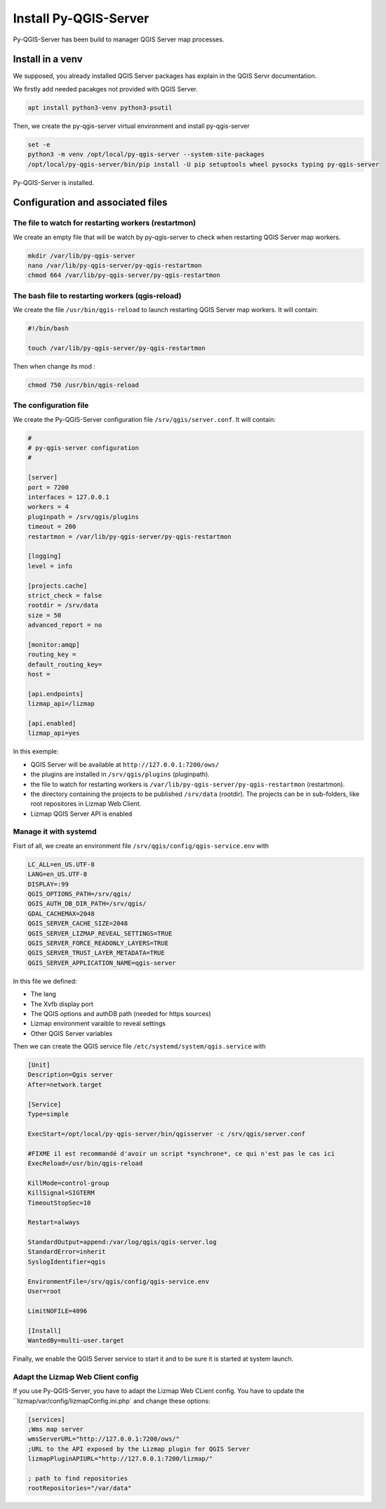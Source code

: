 =======================
Install Py-QGIS-Server
=======================

Py-QGIS-Server has been build to manager QGIS Server map processes.

Install in a venv
==================

We supposed, you already installed QGIS Server packages has explain in the QGIS Servr documentation.

We firstly add needed pacakges not provided with QGIS Server.

.. code-block:: bash

    apt install python3-venv python3-psutil

Then, we create the py-qgis-server virtual environment and install py-qgis-server

.. code-block:: bash

    set -e
    python3 -m venv /opt/local/py-qgis-server --system-site-packages
    /opt/local/py-qgis-server/bin/pip install -U pip setuptools wheel pysocks typing py-qgis-server

Py-QGIS-Server is installed.

Configuration and associated files
===================================

The file to watch for restarting workers (restartmon)
-----------------------------------------------------

We create an empty file that will be watch by py-qgis-server to check when restarting QGIS Server map workers.

.. code-block:: bash

    mkdir /var/lib/py-qgis-server
    nano /var/lib/py-qgis-server/py-qgis-restartmon
    chmod 664 /var/lib/py-qgis-server/py-qgis-restartmon


The bash file to restarting workers (qgis-reload)
--------------------------------------------------

We create the file ``/usr/bin/qgis-reload`` to launch restarting QGIS Server map workers. It will contain:

.. code-block:: bash

    #!/bin/bash

    touch /var/lib/py-qgis-server/py-qgis-restartmon


Then when change its mod :

.. code-block:: bash

    chmod 750 /usr/bin/qgis-reload

The configuration file
-----------------------

We create the Py-QGIS-Server configuration file ``/srv/qgis/server.conf``. It will contain:

.. code-block:: bash

    #
    # py-qgis-server configuration
    #
    
    [server]
    port = 7200
    interfaces = 127.0.0.1
    workers = 4
    pluginpath = /srv/qgis/plugins
    timeout = 200
    restartmon = /var/lib/py-qgis-server/py-qgis-restartmon
    
    [logging]
    level = info
    
    [projects.cache]
    strict_check = false
    rootdir = /srv/data
    size = 50
    advanced_report = no

    [monitor:amqp]
    routing_key =
    default_routing_key=
    host =
    
    [api.endpoints]
    lizmap_api=/lizmap
    
    [api.enabled]
    lizmap_api=yes

In this exemple:

* QGIS Server will be available at ``http://127.0.0.1:7200/ows/``
* the plugins are installed in ``/srv/qgis/plugins`` (pluginpath).
* the file to watch for restarting workers is ``/var/lib/py-qgis-server/py-qgis-restartmon`` (restartmon).
* the directory containing the projects to be published ``/srv/data`` (rootdir). The projects can be in sub-folders, like root repositores in Lizmap Web Client.
* Lizmap QGIS Server API is enabled

Manage it with systemd
-----------------------

Fisrt of all, we create an environment file ``/srv/qgis/config/qgis-service.env`` with 

.. code-block:: bash

    LC_ALL=en_US.UTF-8
    LANG=en_US.UTF-8
    DISPLAY=:99
    QGIS_OPTIONS_PATH=/srv/qgis/
    QGIS_AUTH_DB_DIR_PATH=/srv/qgis/
    GDAL_CACHEMAX=2048
    QGIS_SERVER_CACHE_SIZE=2048
    QGIS_SERVER_LIZMAP_REVEAL_SETTINGS=TRUE
    QGIS_SERVER_FORCE_READONLY_LAYERS=TRUE
    QGIS_SERVER_TRUST_LAYER_METADATA=TRUE
    QGIS_SERVER_APPLICATION_NAME=qgis-server

In this file we defined:

* The lang 
* The Xvfb display port 
* The QGIS options and authDB path (needed for https sources)
* Lizmap environment varaible to reveal settings 
* Other QGIS Server variables

Then we can create the QGIS service file ``/etc/systemd/system/qgis.service`` with 

.. code-block:: bash

    [Unit]
    Description=Qgis server
    After=network.target
    
    [Service]
    Type=simple
    
    ExecStart=/opt/local/py-qgis-server/bin/qgisserver -c /srv/qgis/server.conf
    
    #FIXME il est recommandé d'avoir un script *synchrone*, ce qui n'est pas le cas ici
    ExecReload=/usr/bin/qgis-reload

    KillMode=control-group
    KillSignal=SIGTERM
    TimeoutStopSec=10
    
    Restart=always
    
    StandardOutput=append:/var/log/qgis/qgis-server.log
    StandardError=inherit
    SyslogIdentifier=qgis
    
    EnvironmentFile=/srv/qgis/config/qgis-service.env
    User=root
    
    LimitNOFILE=4096
    
    [Install]
    WantedBy=multi-user.target

Finally, we enable the QGIS Server service to start it and to be sure it is started at system launch.

Adapt the Lizmap Web Client config
-----------------------------------

If you use Py-QGIS-Server, you have to adapt the Lizmap Web CLient config. You have to update the ``lizmap/var/config/lizmapConfig.ini.php` and change these options:

.. code-block:: bash

    [services]
    ;Wms map server
    wmsServerURL="http://127.0.0.1:7200/ows/"
    ;URL to the API exposed by the Lizmap plugin for QGIS Server
    lizmapPluginAPIURL="http://127.0.0.1:7200/lizmap/"

    ; path to find repositories
    rootRepositories="/var/data"